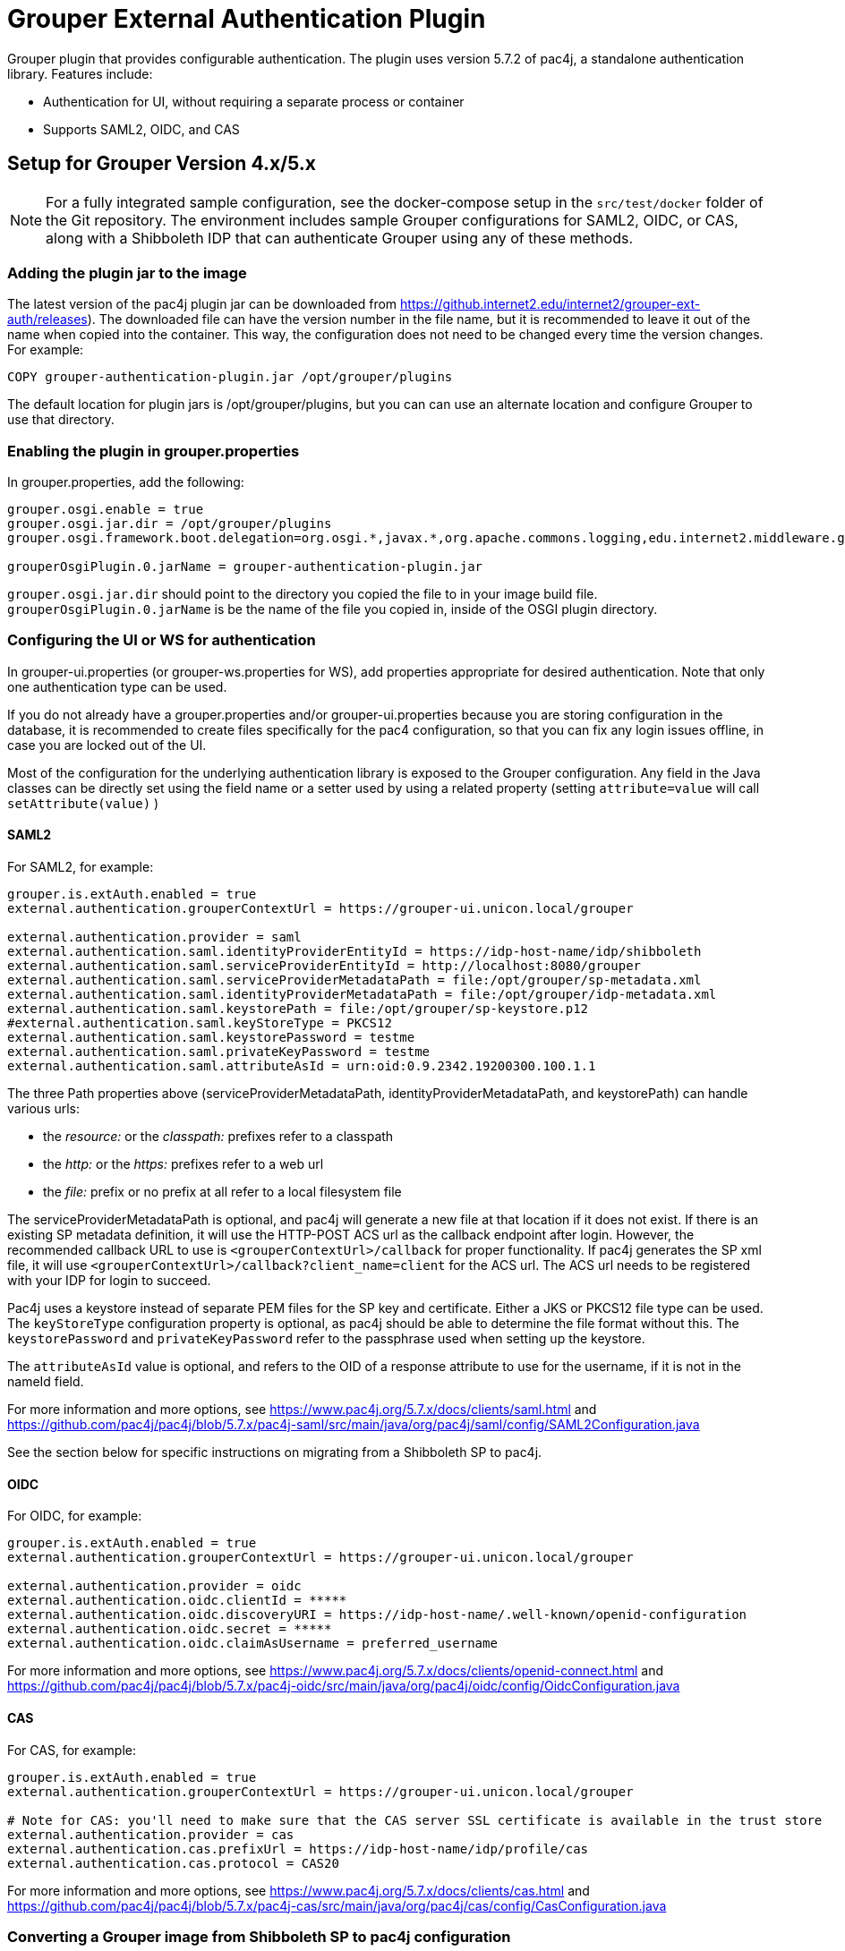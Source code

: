 = Grouper External Authentication Plugin

Grouper plugin that provides configurable authentication. The plugin uses version 5.7.2 of pac4j, a standalone
authentication library. Features include:

* Authentication for UI, without requiring a separate process or container
* Supports SAML2, OIDC, and CAS



== Setup for Grouper Version 4.x/5.x

NOTE: For a fully integrated sample configuration, see the docker-compose setup in the `src/test/docker` folder of the Git
repository. The environment includes sample Grouper configurations for SAML2, OIDC, or CAS, along with a Shibboleth IDP
that can authenticate Grouper using any of these methods.

=== Adding the plugin jar to the image

The latest version of the pac4j plugin jar can be downloaded from
https://github.internet2.edu/internet2/grouper-ext-auth/releases[]). The downloaded file can have the version number in
the file name, but it is  recommended to leave it out of the name when copied into the container. This way, the
configuration does not need to  be changed every time the version changes. For example:

[source, dockerfile]
----
COPY grouper-authentication-plugin.jar /opt/grouper/plugins
----

The default location for plugin jars is
/opt/grouper/plugins, but you can can use an alternate location and configure Grouper to use that directory.

=== Enabling the plugin in grouper.properties

In grouper.properties, add the following:

[source, properties]
----
grouper.osgi.enable = true
grouper.osgi.jar.dir = /opt/grouper/plugins
grouper.osgi.framework.boot.delegation=org.osgi.*,javax.*,org.apache.commons.logging,edu.internet2.middleware.grouperClient.*,edu.internet2.middleware.grouper.*,org.w3c.*,org.xml.*,sun.*

grouperOsgiPlugin.0.jarName = grouper-authentication-plugin.jar
----

`grouper.osgi.jar.dir` should point to the directory you copied the file to in your image build file.
`grouperOsgiPlugin.0.jarName` is be the name of the file you copied in, inside of the OSGI plugin directory.

=== Configuring the UI or WS for authentication

In grouper-ui.properties (or grouper-ws.properties for WS), add properties appropriate for desired authentication. Note that only one authentication
type can be used.

If you do not already have a grouper.properties and/or grouper-ui.properties
because you are storing configuration in the database, it is recommended to create files specifically for the pac4 configuration,
so that you can fix any login issues offline, in case you are locked out of the UI.

Most of the configuration for the underlying authentication library is exposed to the Grouper configuration. Any field
in the Java classes can be directly set using the field name or a setter used by using a related property (setting
`attribute=value` will call `setAttribute(value)` )

==== SAML2

For SAML2, for example:

[source,properties]
----
grouper.is.extAuth.enabled = true
external.authentication.grouperContextUrl = https://grouper-ui.unicon.local/grouper

external.authentication.provider = saml
external.authentication.saml.identityProviderEntityId = https://idp-host-name/idp/shibboleth
external.authentication.saml.serviceProviderEntityId = http://localhost:8080/grouper
external.authentication.saml.serviceProviderMetadataPath = file:/opt/grouper/sp-metadata.xml
external.authentication.saml.identityProviderMetadataPath = file:/opt/grouper/idp-metadata.xml
external.authentication.saml.keystorePath = file:/opt/grouper/sp-keystore.p12
#external.authentication.saml.keyStoreType = PKCS12
external.authentication.saml.keystorePassword = testme
external.authentication.saml.privateKeyPassword = testme
external.authentication.saml.attributeAsId = urn:oid:0.9.2342.19200300.100.1.1
----
The three Path properties above (serviceProviderMetadataPath, identityProviderMetadataPath, and keystorePath) can handle various urls:

* the _resource:_ or the _classpath:_ prefixes refer to a classpath
* the _http:_ or the _https:_ prefixes refer to a web url
* the _file:_ prefix or no prefix at all refer to a local filesystem file

The serviceProviderMetadataPath is optional, and pac4j will generate a new file at that location if it does not exist.
If there is an existing SP metadata definition, it will use the HTTP-POST ACS url as the callback endpoint after login.
However, the recommended callback URL to use is `<grouperContextUrl>/callback` for proper functionality. If pac4j generates
the SP xml file, it will use `<grouperContextUrl>/callback?client_name=client` for the ACS url. The ACS url needs to be
registered with your IDP for login to succeed.

Pac4j uses a keystore instead of separate PEM files for the SP key and certificate. Either a JKS or PKCS12 file type can
be used. The `keyStoreType` configuration property is optional, as pac4j should be able to determine the file format
without this. The `keystorePassword` and `privateKeyPassword` refer to the passphrase used when setting up the keystore.

The `attributeAsId` value is optional, and refers to the OID of a response attribute to use for the username, if it is
not in the  nameId field.

For more information and more options, see https://www.pac4j.org/5.7.x/docs/clients/saml.html[] and
https://github.com/pac4j/pac4j/blob/5.7.x/pac4j-saml/src/main/java/org/pac4j/saml/config/SAML2Configuration.java[]

See the section below for specific instructions on migrating from a Shibboleth SP to pac4j.

====  OIDC

For OIDC, for example:

[source,properties]
----
grouper.is.extAuth.enabled = true
external.authentication.grouperContextUrl = https://grouper-ui.unicon.local/grouper

external.authentication.provider = oidc
external.authentication.oidc.clientId = *****
external.authentication.oidc.discoveryURI = https://idp-host-name/.well-known/openid-configuration
external.authentication.oidc.secret = *****
external.authentication.oidc.claimAsUsername = preferred_username

----

For more information and more options, see https://www.pac4j.org/5.7.x/docs/clients/openid-connect.html[] and https://github.com/pac4j/pac4j/blob/5.7.x/pac4j-oidc/src/main/java/org/pac4j/oidc/config/OidcConfiguration.java[]

==== CAS

For CAS, for example:

[source,properties]
----
grouper.is.extAuth.enabled = true
external.authentication.grouperContextUrl = https://grouper-ui.unicon.local/grouper

# Note for CAS: you'll need to make sure that the CAS server SSL certificate is available in the trust store
external.authentication.provider = cas
external.authentication.cas.prefixUrl = https://idp-host-name/idp/profile/cas
external.authentication.cas.protocol = CAS20
----

For more information and more options, see https://www.pac4j.org/5.7.x/docs/clients/cas.html[] and https://github.com/pac4j/pac4j/blob/5.7.x/pac4j-cas/src/main/java/org/pac4j/cas/config/CasConfiguration.java[]

=== Converting a Grouper image from Shibboleth SP to pac4j configuration

The following tips describe the basic steps needed to move from a Shibboleth SP running inside a Grouper container to a
pac4j SAML configuration.

1) Include the pac4j jar file into your image (or mount it at runtime)

Download the jar, then copy into the image via the Dockerfile or mount into a running container, as described above.

2) Convert the SP cert and key PEM files to a keystore

Pac4j uses a keystore to read certificates instead of PEM files. The locations of the key and certificate files are
defined in your /etc/shibboleth/shibboleth2.xml file, in the `<CredentialResolver>` section. use the following command to convert
these into a PKCS12 keystore, renaming filenames as needed. The command will ask for a password, which will need to go
into the configuration in the `keystorePassword` and `privateKeyPassword` properties.

[source,bash]
----
openssl pkcs12 -export -out sp-keystore.p12 -inkey sp-key.pem -in sp-cert.pem
----

If there is also a CA certificate chain to include, the `-certfile ca-cert.pem` option can be added.

3) Extract other properties

Other files and properties needed for pac4j can be extracted from shibboleth2.xml, or from the currently running Shibboleth SP:

- identityProviderEntityId: From shibboleth2.xml, `<SSO entityID="YOUR_IDP_ENTITYID" ...>`
- serviceProviderEntityId: From shibboleth2.xml, `<ApplicationDefaults entityID="YOUR_SP_ENTITYID" ...>`
- serviceProviderMetadataPath; The location of the SP metadata, which will be generated by pac4j if the file is missing.
If pac4j generates the file, it will use `<grouperContextUrl>/callback?client_name=client` as the ACS callback endpoint.
If you use your own existing SP metadata (from existing SP or IDP metadata files, or the deprecated /shibboleth.SSO/Metadata
endpoint), you can set your own ACS url, but `<grouperContextUrl>/callback` (with or without extra query parameters) is
the only one to reliably work.
- identityProviderMetadataPath: From shibboleth2.xml, `<MetadataProvider>` node. This could be either a URL or a file.
- attributeAsId (optional): If you are not using a nameId for the username and instead getting it from an attribute, this is the
OID for it. The attribute you are currently using will be in shibboleth2.xml, likely the first item in the
`ApplicationDefaults REMOTE_USER="..."` list. The OID for it is in its entry in attribute-map.xml.

4) Change the ACS endpoint

The callback endpoint after login will no longer be `/Shibboleth.sso/SAML2/POST`. The correct one for pac4j will be
`<grouperContextUrl>/callback?client_name=client` (default), or a custom one if you have it defined in your SP metadata.
This will need to be changed in the `<AssertionConsumerService>` SAML:2.0:bindings:HTTP-POST
entry in the IDP metadata.

5) Add files to the Docker image, and update grouper.properties and grouper-ui.properties.

The keystore and metadata files need to be added to the Docker image, or mounted at runtime. Pac4j configuration is to be
added to the appropriate Grouper configuration files residing in /opt/grouper/grouperWebapp/WEB-INF/classes.

== More Information

If assistance is needed (e.g., bugs, errors, configuration samples), feel free to open a ticket in the github repository
or ask on the #incommon-grouper Slack channel.
